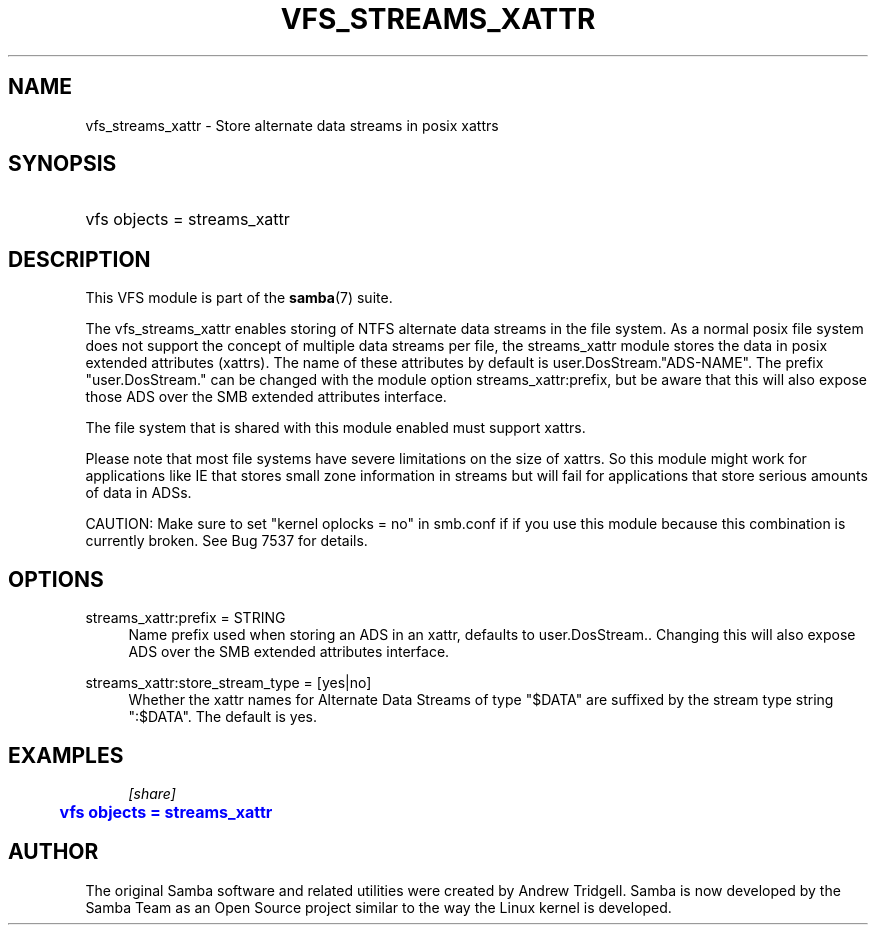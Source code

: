 '\" t
.\"     Title: vfs_streams_xattr
.\"    Author: [see the "AUTHOR" section]
.\" Generator: DocBook XSL Stylesheets v1.79.1 <http://docbook.sf.net/>
.\"      Date: 11/26/2018
.\"    Manual: System Administration tools
.\"    Source: Samba 4.7
.\"  Language: English
.\"
.TH "VFS_STREAMS_XATTR" "8" "11/26/2018" "Samba 4\&.7" "System Administration tools"
.\" -----------------------------------------------------------------
.\" * Define some portability stuff
.\" -----------------------------------------------------------------
.\" ~~~~~~~~~~~~~~~~~~~~~~~~~~~~~~~~~~~~~~~~~~~~~~~~~~~~~~~~~~~~~~~~~
.\" http://bugs.debian.org/507673
.\" http://lists.gnu.org/archive/html/groff/2009-02/msg00013.html
.\" ~~~~~~~~~~~~~~~~~~~~~~~~~~~~~~~~~~~~~~~~~~~~~~~~~~~~~~~~~~~~~~~~~
.ie \n(.g .ds Aq \(aq
.el       .ds Aq '
.\" -----------------------------------------------------------------
.\" * set default formatting
.\" -----------------------------------------------------------------
.\" disable hyphenation
.nh
.\" disable justification (adjust text to left margin only)
.ad l
.\" -----------------------------------------------------------------
.\" * MAIN CONTENT STARTS HERE *
.\" -----------------------------------------------------------------
.SH "NAME"
vfs_streams_xattr \- Store alternate data streams in posix xattrs
.SH "SYNOPSIS"
.HP \w'\ 'u
vfs objects = streams_xattr
.SH "DESCRIPTION"
.PP
This VFS module is part of the
\fBsamba\fR(7)
suite\&.
.PP
The
vfs_streams_xattr
enables storing of NTFS alternate data streams in the file system\&. As a normal posix file system does not support the concept of multiple data streams per file, the streams_xattr module stores the data in posix extended attributes (xattrs)\&. The name of these attributes by default is user\&.DosStream\&."ADS\-NAME"\&. The prefix "user\&.DosStream\&." can be changed with the module option
streams_xattr:prefix, but be aware that this will also expose those ADS over the SMB extended attributes interface\&.
.PP
The file system that is shared with this module enabled must support xattrs\&.
.PP
Please note that most file systems have severe limitations on the size of xattrs\&. So this module might work for applications like IE that stores small zone information in streams but will fail for applications that store serious amounts of data in ADSs\&.
.PP
CAUTION: Make sure to set "kernel oplocks = no" in smb\&.conf if if you use this module because this combination is currently broken\&. See Bug 7537 for details\&.
.SH "OPTIONS"
.PP
streams_xattr:prefix = STRING
.RS 4
Name prefix used when storing an ADS in an xattr, defaults to
user\&.DosStream\&.\&. Changing this will also expose ADS over the SMB extended attributes interface\&.
.RE
.PP
streams_xattr:store_stream_type = [yes|no]
.RS 4
Whether the xattr names for Alternate Data Streams of type "$DATA" are suffixed by the stream type string ":$DATA"\&. The default is
yes\&.
.RE
.SH "EXAMPLES"
.sp
.if n \{\
.RS 4
.\}
.nf
        \fI[share]\fR
	\m[blue]\fBvfs objects = streams_xattr\fR\m[]
.fi
.if n \{\
.RE
.\}
.SH "AUTHOR"
.PP
The original Samba software and related utilities were created by Andrew Tridgell\&. Samba is now developed by the Samba Team as an Open Source project similar to the way the Linux kernel is developed\&.
